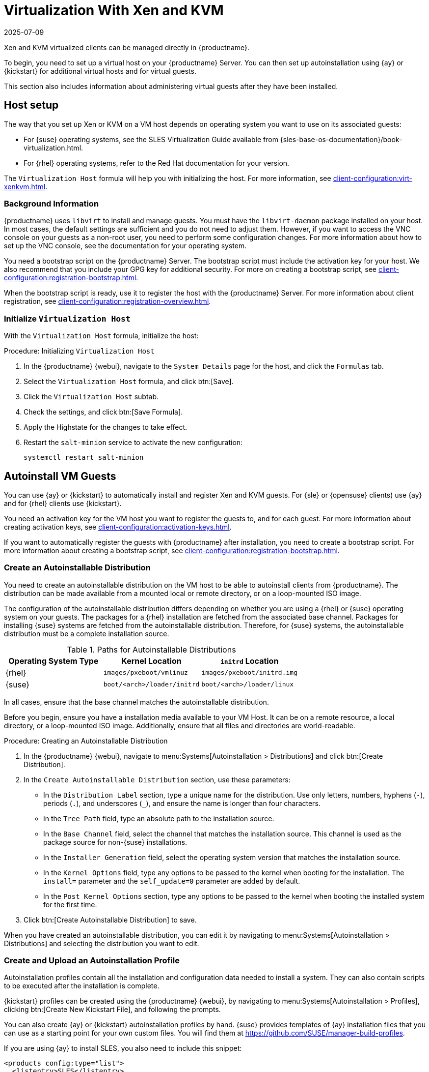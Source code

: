 [[virt-xenkvm]]
= Virtualization With Xen and KVM
:revdate: 2025-07-09
:page-revdate: {revdate}

Xen and KVM virtualized clients can be managed directly in {productname}.


ifeval::[{mlm-content} == true]


[WARNING]
====
Starting with {productname} 5.0, the libvirt management feature will be deprecated and subsequently removed in future versions.
If you still rely on VM management functionalities, we highly recommend considering alternatives like link:https://harvesterhci.io/[Harvester].
====

endif::[]

To begin, you need to set up a virtual host on your {productname} Server.
You can then set up autoinstallation using {ay} or {kickstart} for additional virtual hosts and for virtual guests.

This section also includes information about administering virtual guests after they have been installed.



[[virt-xenkvm-host]]
== Host setup


The way that you set up Xen or KVM on a VM host depends on operating system you want to use on its associated guests:

* For {suse} operating systems, see the SLES Virtualization Guide available from {sles-base-os-documentation}/book-virtualization.html.
* For {rhel} operating systems, refer to the Red Hat documentation for your version.

The [systemitem]``Virtualization Host`` formula will help you with initializing the host.
For more information, see xref:client-configuration:virt-xenkvm.adoc#virt-xenkvm-host-formula[].


=== Background Information

{productname} uses [systemitem]``libvirt`` to install and manage guests.
You must have the [package]``libvirt-daemon`` package installed on your host.
In most cases, the default settings are sufficient and you do not need to adjust them.
However, if you want to access the VNC console on your guests as a non-root user, you need to perform some configuration changes.
For more information about how to set up the VNC console, see the documentation for your operating system.

You need a bootstrap script on the {productname} Server.
The bootstrap script must include the activation key for your host.
We also recommend that you include your GPG key for additional security.
For more on creating a bootstrap script, see xref:client-configuration:registration-bootstrap.adoc[].

When the bootstrap script is ready, use it to register the host with the {productname} Server.
For more information about client registration, see xref:client-configuration:registration-overview.adoc[].



[[virt-xenkvm-host-formula]]
=== Initialize [systemitem]``Virtualization Host``

With the [systemitem]``Virtualization Host`` formula, initialize the host:

// CHECKIT: is the last step still needed?
.Procedure: Initializing [systemitem]``Virtualization Host``

. In the {productname} {webui}, navigate to the [guimenu]``System Details`` page for the host, and click the [guimenu]``Formulas`` tab.
. Select the [systemitem]``Virtualization Host`` formula, and click btn:[Save].
. Click the [systemitem]``Virtualization Host`` subtab.
. Check the settings, and click btn:[Save Formula].
. Apply the Highstate for the changes to take effect.
. Restart the [systemitem]``salt-minion`` service to activate the new configuration:

+
----
systemctl restart salt-minion
----



[[virt-xenkvm-autoinst]]
== Autoinstall VM Guests

You can use {ay} or {kickstart} to automatically install and register Xen and KVM guests.
For {sle} or {opensuse} clients) use {ay} and for {rhel} clients use {kickstart}.

You need an activation key for the VM host you want to register the guests to, and for each guest.
For more information about creating activation keys, see xref:client-configuration:activation-keys.adoc[].

If you want to automatically register the guests with {productname} after installation, you need to create a bootstrap script.
For more information about creating a bootstrap script, see xref:client-configuration:registration-bootstrap.adoc[].



=== Create an Autoinstallable Distribution

You need to create an autoinstallable distribution on the VM host to be able to autoinstall clients from {productname}.
The distribution can be made available from a mounted local or remote directory, or on a loop-mounted ISO image.

The configuration of the autoinstallable distribution differs depending on whether you are using a {rhel} or {suse} operating system on your guests.
The packages for a {rhel} installation are fetched from the associated base channel.
Packages for installing {suse} systems are fetched from the autoinstallable distribution.
Therefore, for {suse} systems, the autoinstallable distribution must be a complete installation source.

.Paths for Autoinstallable Distributions
[cols="1,1,1", options="header"]
|===

| Operating System Type | Kernel Location | [literal]``initrd`` Location
| {rhel} | [path]``images/pxeboot/vmlinuz``    | [path]``images/pxeboot/initrd.img``
| {suse} | [path]``boot/<arch>/loader/initrd`` | [path]``boot/<arch>/loader/linux``
|===

In all cases, ensure that the base channel matches the autoinstallable distribution.

Before you begin, ensure you have a installation media available to your VM Host.
It can be on a remote resource, a local directory, or a loop-mounted ISO image.
Additionally, ensure that all files and directories are world-readable.


.Procedure: Creating an Autoinstallable Distribution

. In the {productname} {webui}, navigate to menu:Systems[Autoinstallation > Distributions] and click btn:[Create Distribution].
. In the [guimenu]``Create Autoinstallable Distribution`` section, use these parameters:
* In the [guimenu]``Distribution Label`` section, type a unique name for the distribution.
    Use only letters, numbers, hyphens (``-``), periods  (``.``), and underscores (``_``), and ensure the name is longer than four characters.
* In the [guimenu]``Tree Path`` field, type an absolute path to the installation source.
* In the [guimenu]``Base Channel`` field, select the channel that matches the installation source.
    This channel is used as the package source for non-{suse} installations.
* In the [guimenu]``Installer Generation`` field, select the operating system version that matches the installation source.
* In the [guimenu]``Kernel Options`` field, type any options to be passed to the kernel when booting for the installation.
    The [option]``install=`` parameter and the [option]``self_update=0`` parameter are added by default.
* In the [guimenu]``Post Kernel Options`` section, type any options to  be passed to the kernel when booting the installed system for the first time.
. Click btn:[Create Autoinstallable Distribution] to save.

When you have created an autoinstallable distribution, you can edit it by navigating to  menu:Systems[Autoinstallation > Distributions] and selecting the distribution you want to edit.



=== Create and Upload an Autoinstallation Profile

Autoinstallation profiles contain all the installation and configuration data needed to install a system.
They can also contain scripts to be executed after the installation is complete.

{kickstart} profiles can be created using the {productname} {webui}, by navigating to menu:Systems[Autoinstallation > Profiles], clicking btn:[Create New Kickstart File], and following the prompts.

You can also create {ay} or {kickstart} autoinstallation profiles by hand.
{suse} provides templates of {ay} installation files that you can use as a starting point for your own custom files.
You will find them at https://github.com/SUSE/manager-build-profiles.

If you are using {ay} to install SLES, you also need to include this snippet:

----
<products config:type="list">
  <listentry>SLES</listentry>
</products>
----

* For more on {ay}, see xref:client-configuration:autoinst-profiles.adoc#autoyast[].
* For more on {kickstart}, see xref:client-configuration:autoinst-profiles.adoc#kickstart[], or refer to the Red Hat documentation for your installation.



.Procedure: Uploading an Autoinstallation Profile

. In the {productname} {webui}, navigate to menu:Systems[Autoinstallation > Profiles] and click btn:[Upload Kickstart/AutoYaST File].
. In the [guimenu]``Create Autoinstallation Profile`` section, use these parameters:
* In the [guimenu]``Label`` field, type a unique name for the profile.
    Use only letters, numbers, hyphens (``-``), periods  (``.``), and underscores (``_``), and ensure the name is longer than six characters.
* In the [guimenu]``Autoinstall Tree`` field, select the autoinstallable distribution you created earlier.
* In the [guimenu]``Virtualization Type`` field, select the relevant Guest type (for example, [parameter]``KVM Virtualized Guest``.
    Do not choose [guimenu]``Xen Virtualized Host`` here.
* OPTIONAL: If you want to manually create your autoinstallation profile, you can type it directly into the [guimenu]``File Contents`` field.
    If you have a file already created, leave the [guimenu]``File Contents`` field blank.
* In the [guimenu]``File to Upload`` field, click btn:[Choose File], and use the system dialog to select the file to upload.
    If the file is successfully uploaded, the filename is shown in the [guimenu]``File to Upload`` field.
* The contents of the uploaded file is shown in the [guimenu]``File Contents`` field.
    If you need to make edits, you can do so directly.
. Click btn:[Create] to save your changes and store the profile.

When you have created an autoinstallation profile, you can edit it by navigating to  menu:Systems[Autoinstallation > Profiles] and selecting the profile you want to edit.
Make the desired changes and save your settings by clicking btn:[Create].

[IMPORTANT]
====
If you change the [guimenu]``Virtualization Type`` of an existing {kickstart} profile, it might also modify the bootloader and partition options, potentially overwriting any custom settings.
Carefully review the [guimenu]``Partitioning`` tab to verify these settings before making changes.
====



=== Automatically Register Guests


When you install VM guests automatically, they are not registered to {productname}.
If you want your guests to be automatically registered as soon as they are installed, you can add a section to the autoinstallation profile that invokes a bootstrap script, and registers the guests.

This section gives instructions for adding a bootstrap script to an existing {ay} profile.

For more information about creating a bootstrap script, see xref:client-configuration:registration-bootstrap.adoc[].
For instructions on how to do this for {kickstart}, refer to the Red Hat documentation for your installation.

.Procedure: Adding a Bootstrap Script to an {ay} Profile

. Ensure your bootstrap script contains the activation key for the VM guests you want to register with it, and that is located on the host at [path]``/srv/www/htdocs/pub/bootstrap_vm_guests.sh``.
. In the {productname} {webui}, navigate to menu:Systems[Autoinstallation > Profiles], and select the {ay} profile to associate this script with.
. In the [guimenu]``File Contents`` field, add this snippet at the end of the file, immediately before the closing ``</profile>`` tag.
    Ensure you replace the example IP address [literal]``192.168.1.1`` in the snippet with the correct IP address for your {productname} Server:
+
----
<scripts>
  <init-scripts config:type="list">
    <script>
      <interpreter>shell</interpreter>
      <location>
        http://192.168.1.1/pub/bootstrap/bootstrap_vm_guests.sh
      </location>
    </script>
  </init-scripts>
</scripts>
----
+
. Click menu:Update[] to save your changes.

[IMPORTANT]
====
If your {ay} profile already contains a ``<scripts>`` section, do not add a second one.
Place the bootstrap snippet inside the existing ``<scripts>`` section.
====


=== Autoinstall VM Guests


When you have everything set up, you can start to autoinstall your VM guests.

[IMPORTANT]
====
Each VM host can only install one guest at a time.
If you are scheduling more than one autoinstallation, make sure you time them so that the next installation does not begin before the previous one has completed.
If a guest installation starts while another one is still running, the running installation is canceled.
====


. In the {productname} {webui}, navigate to menu:Systems[Overview], and select the VM host you want to install guests on.
. Navigate to the [guimenu]``Virtualization`` tab, and the [guimenu]``Provisioning`` subtab.
. Select the autoinstallation profile you want to use, and specify a unique name for the guest.
. Choose a proxy if applicable and enter a schedule.
. To change the guest's hardware profile and configuration options, click btn:[Advanced Options].
. Click btn:[Schedule Autoinstallation and Finish] to complete.



== Manage VM Guests

You can use the {productname} {webui} to manage your VM Guests, including actions like shutting down, restarting, and adjusting CPU, and memory allocations.

To do this, you need your Xen or KVM VM host registered to the {productname} Server, and have the [daemon]``libvirtd`` service running on the host.

In the {productname} {webui}, navigate to menu:Systems[System List], and click on the VM host for the guests you want to manage.
Navigate to the [guimenu]``Virtualization`` tab to see all guests registered to this host, and access the management functions.

For more information about managing VM guests using the {webui}, see xref:reference:systems/system-details/sd-virtualization.adoc[].
